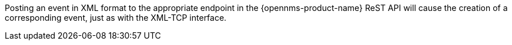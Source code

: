 
Posting an event in XML format to the appropriate endpoint in the {opennms-product-name} ReST API will cause the creation of a corresponding event, just as with the XML-TCP interface.
